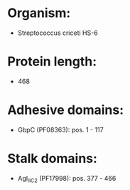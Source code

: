 * Organism:
- Streptococcus criceti HS-6
* Protein length:
- 468
* Adhesive domains:
- GbpC (PF08363): pos. 1 - 117
* Stalk domains:
- AgI_II_C2 (PF17998): pos. 377 - 466

